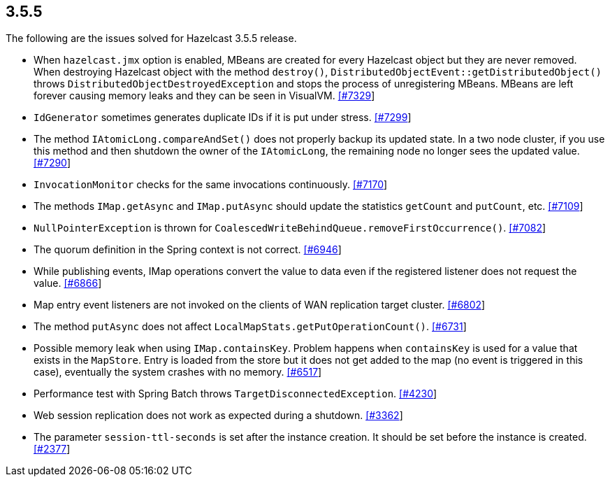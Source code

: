 
== 3.5.5

The following are the issues solved for Hazelcast 3.5.5 release.

* When `hazelcast.jmx` option is enabled, MBeans are created for every
Hazelcast object but they are never removed. When destroying Hazelcast
object with the method `destroy()`,
`DistributedObjectEvent::getDistributedObject()` throws
`DistributedObjectDestroyedException` and stops the process of
unregistering MBeans. MBeans are left forever causing memory leaks and
they can be seen in VisualVM.
https://github.com/hazelcast/hazelcast/issues/7329[[#7329]]
* `IdGenerator` sometimes generates duplicate IDs if it is put under
stress. https://github.com/hazelcast/hazelcast/issues/7299[[#7299]]
* The method `IAtomicLong.compareAndSet()` does not properly backup its
updated state. In a two node cluster, if you use this method and then
shutdown the owner of the `IAtomicLong`, the remaining node no longer
sees the updated value.
https://github.com/hazelcast/hazelcast/issues/7290[[#7290]]
* `InvocationMonitor` checks for the same invocations continuously.
https://github.com/hazelcast/hazelcast/issues/7170[[#7170]]
* The methods `IMap.getAsync` and `IMap.putAsync` should update the
statistics `getCount` and `putCount`, etc.
https://github.com/hazelcast/hazelcast/issues/7109[[#7109]]
* `NullPointerException` is thrown for
`CoalescedWriteBehindQueue.removeFirstOccurrence()`.
https://github.com/hazelcast/hazelcast/issues/7082[[#7082]]
* The quorum definition in the Spring context is not correct.
https://github.com/hazelcast/hazelcast/issues/6946[[#6946]]
* While publishing events, IMap operations convert the value to data
even if the registered listener does not request the value.
https://github.com/hazelcast/hazelcast/issues/6866[[#6866]]
* Map entry event listeners are not invoked on the clients of WAN
replication target cluster.
https://github.com/hazelcast/hazelcast/issues/6802[[#6802]]
* The method `putAsync` does not affect
`LocalMapStats.getPutOperationCount()`.
https://github.com/hazelcast/hazelcast/issues/6731[[#6731]]
* Possible memory leak when using `IMap.containsKey`. Problem happens
when `containsKey` is used for a value that exists in the `MapStore`.
Entry is loaded from the store but it does not get added to the map (no
event is triggered in this case), eventually the system crashes with no
memory. https://github.com/hazelcast/hazelcast/issues/6517[[#6517]]
* Performance test with Spring Batch throws
`TargetDisconnectedException`.
https://github.com/hazelcast/hazelcast/issues/4230[[#4230]]
* Web session replication does not work as expected during a shutdown.
https://github.com/hazelcast/hazelcast/issues/3362[[#3362]]
* The parameter `session-ttl-seconds` is set after the instance
creation. It should be set before the instance is created.
https://github.com/hazelcast/hazelcast/issues/2377[[#2377]]
